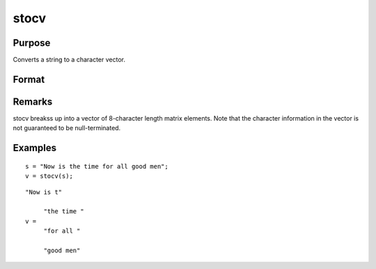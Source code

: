
stocv
==============================================

Purpose
----------------

Converts a string to a character vector.

Format
----------------
.. function:: stocv(s)

    :param s: to be converted to character vector.
    :type s: string

    :returns: v (*Nx1 character vector*), contains the contents of  s.

Remarks
-------

stocv breakss up into a vector of 8-character length matrix elements.
Note that the character information in the vector is not guaranteed to
be null-terminated.


Examples
----------------

::

    s = "Now is the time for all good men";
    v = stocv(s);

::

    "Now is t"
    
         "the time "
    v =
         "for all "
    
         "good men"

.. seealso:: Functions :func:`cvtos`, :func:`vget`, :func:`vlist`, :func:`vput`, :func:`vread`
